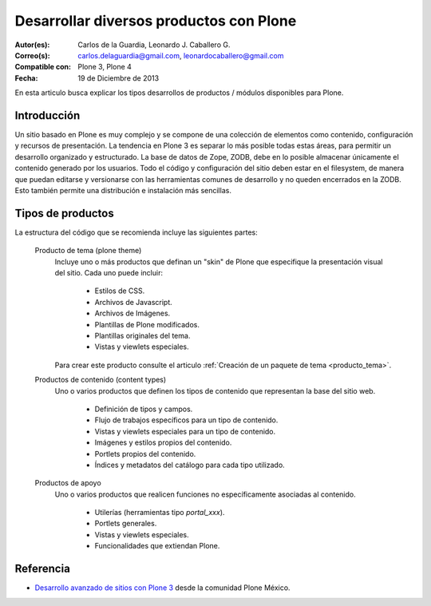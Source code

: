 .. -*- coding: utf-8 -*-

.. _desarrollar_productos:

========================================
Desarrollar diversos productos con Plone
========================================

:Autor(es): Carlos de la Guardia, Leonardo J. Caballero G.
:Correo(s): carlos.delaguardia@gmail.com, leonardocaballero@gmail.com
:Compatible con: Plone 3, Plone 4
:Fecha: 19 de Diciembre de 2013

En esta articulo busca explicar los tipos desarrollos de productos / módulos 
disponibles para Plone.

Introducción
============

Un sitio basado en Plone es muy complejo y se compone de una colección de
elementos como contenido, configuración y recursos de presentación. La
tendencia en Plone 3 es separar lo más posible todas estas áreas, para
permitir un desarrollo organizado y estructurado. La base de datos de Zope,
ZODB, debe en lo posible almacenar únicamente el contenido generado por los
usuarios. Todo el código y configuración del sitio deben estar en el
filesystem, de manera que puedan editarse y versionarse con las herramientas
comunes de desarrollo y no queden encerrados en la ZODB. Esto también permite
una distribución e instalación más sencillas.

Tipos de productos
==================

La estructura del código que se recomienda incluye las siguientes partes:

.. glossary::

  Producto de configuración (policy product)
    Incluye toda la configuración general del sitio. Representa las reglas
    generales de manejo de sitios Plone de una organización y puede incluir:

      * Configuraciones del sitio y propiedades de navegación.

      * Productos propios y de terceros que deben instalarse automáticamente
        con el sitio.

      * Configuraciones de viewlets.

      * Estructura inicial de contenido del sitio.

      * Pasos adicionales a la instalación del producto, como creación de
        cuentas de usuarios y contenido personalizado.

      * Portlets utilizados en el sitio.

      * Flujo de trabajos generales de la organización.
      
    Para crear este producto consulte el articulo :ref:`Creación de un producto de configuración <producto_policy>`.

.. _productos_plone_theme:

  Producto de tema (plone theme)
    Incluye uno o más productos que definan un "skin" de Plone que especifique
    la presentación visual del sitio. Cada uno puede incluir:

      * Estilos de CSS.

      * Archivos de Javascript.

      * Archivos de Imágenes.

      * Plantillas de Plone modificados.

      * Plantillas originales del tema.

      * Vistas y viewlets especiales.
      
    Para crear este producto consulte el articulo :ref:`Creación de un paquete de tema <producto_tema>`.

  Productos de contenido (content types)
    Uno o varios productos que definen los tipos de contenido que representan
    la base del sitio web.

      * Definición de tipos y campos.

      * Flujo de trabajos específicos para un tipo de contenido.

      * Vistas y viewlets especiales para un tipo de contenido.

      * Imágenes y estilos propios del contenido.

      * Portlets propios del contenido.

      * Índices y metadatos del catálogo para cada tipo utilizado.

  Productos de apoyo
    Uno o varios productos que realicen funciones no específicamente
    asociadas al contenido.

      * Utilerías (herramientas tipo *portal_xxx*).

      * Portlets generales.

      * Vistas y viewlets especiales.

      * Funcionalidades que extiendan Plone.


Referencia
==========

- `Desarrollo avanzado de sitios con Plone 3`_ desde la comunidad Plone México.

.. _Desarrollo avanzado de sitios con Plone 3: http://www.plone.mx/docs/productos.html

